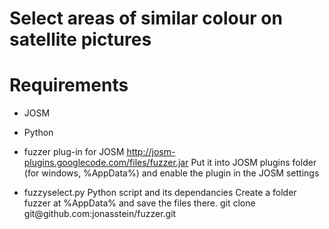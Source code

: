 * Select areas of similar colour on satellite pictures

* Requirements
 - JOSM
 - Python

 - fuzzer plug-in for JOSM 
   http://josm-plugins.googlecode.com/files/fuzzer.jar 
   Put it into JOSM plugins folder 
   (for windows, %AppData%\JOSM\plugins) 
   and enable the plugin in the JOSM settings 

 - fuzzyselect.py Python script and its dependancies
   Create a folder fuzzer at %AppData%\JOSM\plugins and save the files there. 
   git clone git@github.com:jonasstein/fuzzer.git
